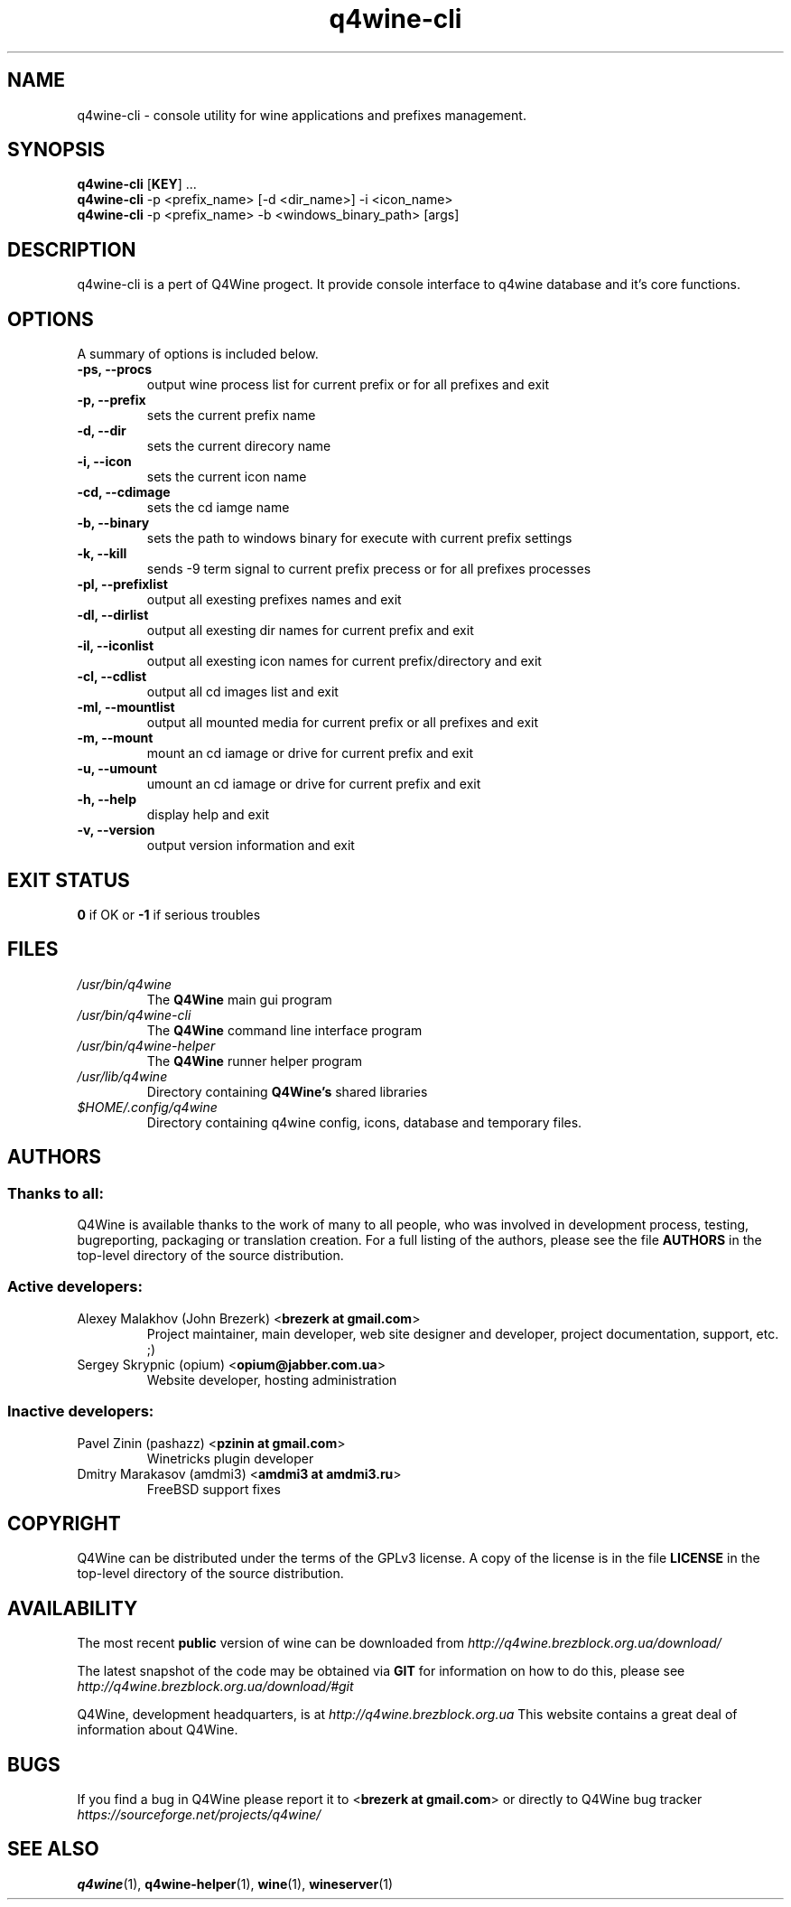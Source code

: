 .TH "q4wine-cli" "1" "06 Apr 2010" "Q4Wine 0.118 Manual" "Q4Wine Manual"
.SH "NAME"
q4wine-cli \- console utility for wine applications and prefixes management.
.SH SYNOPSIS
\fBq4wine-cli\fR [\fBKEY\fR] ...
.br
.B q4wine-cli
\-p <prefix_name> [\-d <dir_name>] \-i <icon_name>
.br
.B q4wine-cli
\-p <prefix_name> \-b <windows_binary_path> [args]
.SH "DESCRIPTION"
q4wine-cli is a pert of Q4Wine progect. It provide console interface to q4wine database and it's core functions.
.br
.SH "OPTIONS"
.RB "A summary of options is included below."
.TP
.BR "\-ps, \-\-procs"
output wine process list for current prefix or for all prefixes and exit
.TP
.BR "\-p,  \-\-prefix"
sets the current prefix name
.TP
.BR "\-d,  \-\-dir"
sets the current direcory name
.TP
.BR "\-i,  \-\-icon"
sets the current icon name
.TP
.BR "\-cd, \-\-cdimage"
sets the cd iamge name
.TP
.BR "\-b, \-\-binary"
sets the path to windows binary for execute with current prefix settings
.TP
.BR "\-k,  \-\-kill"
sends \-9 term signal to current prefix precess or for all prefixes processes
.TP
.BR "\-pl, \-\-prefixlist"
output all exesting prefixes names and exit
.TP
.BR "\-dl, \-\-dirlist"
output all exesting dir names for current prefix and exit
.TP
.BR "\-il, \-\-iconlist"
output all exesting icon names for current prefix/directory and exit
.TP
.BR "\-cl, \-\-cdlist"
output all cd images list and exit
.TP
.BR "\-ml, \-\-mountlist"
output all mounted media for current prefix or all prefixes and exit
.TP
.BR "\-m,  \-\-mount"
mount an cd iamage or drive for current prefix and exit
.TP
.BR "\-u,  \-\-umount"
umount an cd iamage or drive for current prefix and exit
.TP
.BR "\-h,  \-\-help"
display help and exit
.TP
.BR "\-v,  \-\-version"
output version information and exit
.SH "EXIT STATUS"
.B 0
if OK or
.B \-1
if serious troubles
.SH "FILES"
.TP
.I /usr/bin/q4wine
The
.B Q4Wine
main gui program
.TP
.I /usr/bin/q4wine-cli
The
.B Q4Wine
command line interface program
.TP
.I /usr/bin/q4wine-helper
The
.B Q4Wine
runner helper program
.TP
.I /usr/lib/q4wine
Directory containing
.B Q4Wine's
shared libraries
.TP
.I $HOME/.config/q4wine
Directory containing q4wine config, icons, database and temporary files.

.SH "AUTHORS"
.SS Thanks to all:
Q4Wine is available thanks to the work of many to all people, who was
involved in development process, testing, bugreporting, packaging or
translation creation. For a full listing of the authors, please see
the file
.B AUTHORS
in the top-level directory of the source distribution.

.SS Active developers:
.TP
Alexey Malakhov (John Brezerk) <\fBbrezerk at gmail.com\fR>
Project maintainer, main developer, web site designer and developer,
project documentation, support, etc. ;)

.TP
Sergey Skrypnic (opium) <\fBopium@jabber.com.ua\fR>
Website developer, hosting administration

.SS Inactive developers:
.TP
Pavel Zinin (pashazz) <\fBpzinin at gmail.com\fR>
Winetricks plugin developer

.TP
Dmitry Marakasov (amdmi3) <\fBamdmi3 at amdmi3.ru\fR>
FreeBSD support fixes

.SH "COPYRIGHT"
Q4Wine can be distributed under the terms of the GPLv3 license.
A copy of the license is in the file
.B LICENSE
in the top-level directory of the source distribution.

.SH "AVAILABILITY"
The most recent
.B public
version of wine can be downloaded from
.I http://q4wine.brezblock.org.ua/download/

The latest snapshot of the code may be obtained via
.B GIT
for information on how to do this, please see
.I http://q4wine.brezblock.org.ua/download/#git

Q4Wine, development headquarters, is at
.I http://q4wine.brezblock.org.ua
This website contains a great deal of information about Q4Wine.

.SH "BUGS"
If you find a bug in Q4Wine please report it to
<\fBbrezerk at gmail.com\fR> or directly to Q4Wine
bug tracker
.I https://sourceforge.net/projects/q4wine/
.PP
.SH "SEE ALSO"
.PP
\fBq4wine\fR(1),
\fBq4wine-helper\fR(1),
\fBwine\fR(1),
\fBwineserver\fR(1)\&
